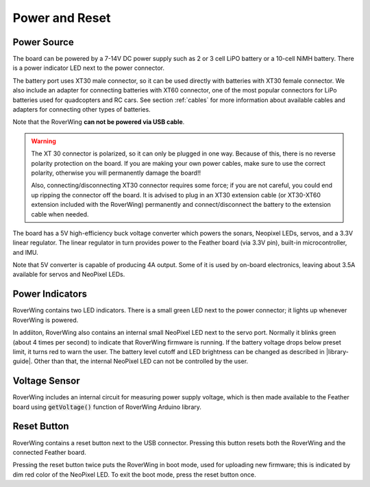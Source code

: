 ===============
Power and Reset
===============

Power Source
============
The board can be powered by a 7-14V DC power supply such as 2 or 3 cell LiPO
battery or  a 10-cell NiMH battery. There is a power indicator LED next to the
power connector.

The battery port uses XT30 male connector,
so it can be used directly with batteries with XT30 female connector. We also
include an adapter for connecting batteries with XT60 connector, one of the
most popular connectors for LiPo batteries used for quadcopters and RC cars. See
section :ref:`cables` for more information about available cables and adapters
for connecting other types of batteries.

Note that the RoverWing **can not be powered via USB cable**.

.. warning::

    The XT 30 connector is  polarized, so it  can only be plugged in one way.
    Because of this, there  is no reverse  polarity protection on the board. If
    you are making your own power cables, make sure to use the correct polarity,
    otherwise you will permanently damage the board!!

    Also, connecting/disconnecting XT30 connector requires some force;  if you
    are not careful, you could end up ripping the connector off the board. It
    is advised to plug in an XT30 extension cable (or XT30-XT60 extension
    included with the RoverWing) permanently and connect/disconnect the battery
    to the extension cable when needed.

The board has a 5V high-efficiency  buck voltage converter  which powers the
sonars, Neopixel LEDs, servos, and a 3.3V linear regulator. The linear regulator
in turn   provides power to  the Feather board (via 3.3V pin),  built-in
microcontroller, and IMU.

Note that 5V converter is capable of producing 4A output. Some of it is used by
on-board electronics, leaving about 3.5A  available for  servos and NeoPixel LEDs.

Power Indicators
================
RoverWing contains two LED indicators. There is a small green LED next to the
power connector; it lights up whenever RoverWing is powered.

In addiiton,  RoverWing also  contains an internal small NeoPixel LED next to
the servo port. Normally it blinks green (about 4 times per second) to indicate
that RoverWing firmware is running.  If the battery voltage drops below
preset limit, it turns red to warn the user. The battery level cutoff and
LED brightness  can be changed as described in |library-guide|.
Other than that, the internal NeoPixel LED can not be controlled by  the user.

Voltage Sensor
==============
RoverWing  includes an internal circuit for measuring power supply voltage,
which is then made available to the Feather board using :code:`getVoltage()`
function of RoverWing Arduino library.

Reset Button
============
RoverWing contains a reset button next to the USB connector. Pressing this
button resets both the RoverWing and the connected Feather board.

Pressing the reset button twice puts the RoverWing in boot mode, used for
uploading new firmware; this is indicated by dim red color of the NeoPixel LED.
To exit the boot mode, press the reset button once. 
